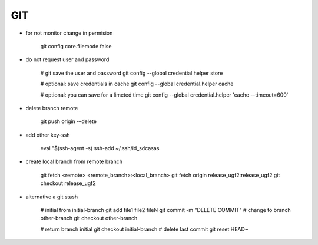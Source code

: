 GIT
===

* for not monitor change in permision

    git config core.filemode false

* do not request user and password 

    # git save the user and password 
    git config --global credential.helper store

    # optional: save credentials in cache 
    git config --global credential.helper cache

    # optional: you can save for a limeted time
    git config --global credential.helper 'cache --timeout=600'


* delete branch remote

    git push origin --delete


* add other key-ssh

    eval "$(ssh-agent -s)
    ssh-add ~/.ssh/id_sdcasas  

* create local branch from remote branch

    git fetch <remote> <remote_branch>:<local_branch>
    git fetch origin release_ugf2:release_ugf2
    git checkout release_ugf2

* alternative a git stash

    # initial from initial-branch
    git add file1 file2 fileN
    git commit -m "DELETE COMMIT"
    # change to branch other-branch
    git checkout other-branch

    # return branch initial
    git checkout initial-branch
    # delete last commit
    git reset HEAD~